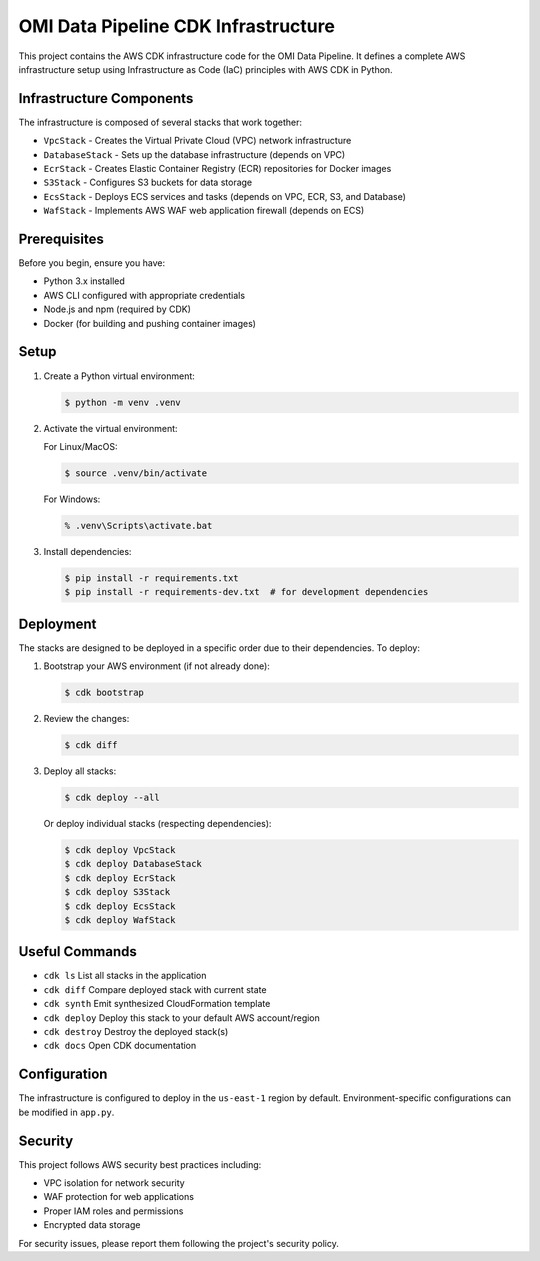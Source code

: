 .. SPDX-License-Identifier: Apache-2.0

OMI Data Pipeline CDK Infrastructure
==================================

This project contains the AWS CDK infrastructure code for the OMI Data Pipeline. It defines a complete AWS infrastructure setup using Infrastructure as Code (IaC) principles with AWS CDK in Python.

Infrastructure Components
-----------------------

The infrastructure is composed of several stacks that work together:

* ``VpcStack`` - Creates the Virtual Private Cloud (VPC) network infrastructure
* ``DatabaseStack`` - Sets up the database infrastructure (depends on VPC)
* ``EcrStack`` - Creates Elastic Container Registry (ECR) repositories for Docker images
* ``S3Stack`` - Configures S3 buckets for data storage
* ``EcsStack`` - Deploys ECS services and tasks (depends on VPC, ECR, S3, and Database)
* ``WafStack`` - Implements AWS WAF web application firewall (depends on ECS)

Prerequisites
------------

Before you begin, ensure you have:

* Python 3.x installed
* AWS CLI configured with appropriate credentials
* Node.js and npm (required by CDK)
* Docker (for building and pushing container images)

Setup
-----

1. Create a Python virtual environment:

   .. code-block:: bash

       $ python -m venv .venv

2. Activate the virtual environment:

   For Linux/MacOS:

   .. code-block:: bash

       $ source .venv/bin/activate

   For Windows:

   .. code-block:: bash

       % .venv\Scripts\activate.bat

3. Install dependencies:

   .. code-block:: bash

       $ pip install -r requirements.txt
       $ pip install -r requirements-dev.txt  # for development dependencies

Deployment
---------

The stacks are designed to be deployed in a specific order due to their dependencies. To deploy:

1. Bootstrap your AWS environment (if not already done):

   .. code-block:: bash

       $ cdk bootstrap

2. Review the changes:

   .. code-block:: bash

       $ cdk diff

3. Deploy all stacks:

   .. code-block:: bash

       $ cdk deploy --all

   Or deploy individual stacks (respecting dependencies):

   .. code-block:: bash

       $ cdk deploy VpcStack
       $ cdk deploy DatabaseStack
       $ cdk deploy EcrStack
       $ cdk deploy S3Stack
       $ cdk deploy EcsStack
       $ cdk deploy WafStack

Useful Commands
--------------

* ``cdk ls``          List all stacks in the application
* ``cdk diff``        Compare deployed stack with current state
* ``cdk synth``       Emit synthesized CloudFormation template
* ``cdk deploy``      Deploy this stack to your default AWS account/region
* ``cdk destroy``     Destroy the deployed stack(s)
* ``cdk docs``        Open CDK documentation

Configuration
------------

The infrastructure is configured to deploy in the ``us-east-1`` region by default. Environment-specific configurations can be modified in ``app.py``.

Security
--------

This project follows AWS security best practices including:

* VPC isolation for network security
* WAF protection for web applications
* Proper IAM roles and permissions
* Encrypted data storage

For security issues, please report them following the project's security policy.
